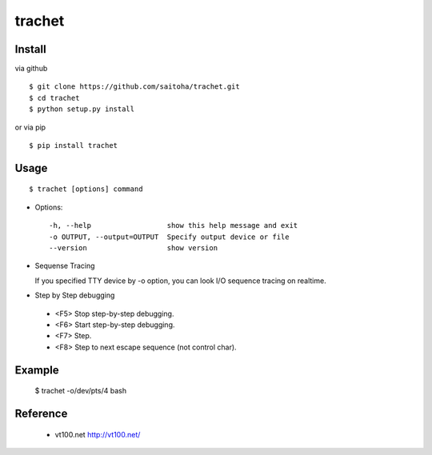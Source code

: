 trachet
=======

Install
-------

via github ::

    $ git clone https://github.com/saitoha/trachet.git
    $ cd trachet
    $ python setup.py install

or via pip ::

    $ pip install trachet


Usage
-----

::

    $ trachet [options] command

* Options::

    -h, --help                  show this help message and exit
    -o OUTPUT, --output=OUTPUT  Specify output device or file
    --version                   show version


* Sequense Tracing

  If you specified TTY device by -o option,
  you can look I/O sequence tracing on realtime.


* Step by Step debugging

 - <F5> 
   Stop step-by-step debugging.

 - <F6>
   Start step-by-step debugging.

 - <F7>
   Step.

 - <F8>
   Step to next escape sequence (not control char).


Example
-------

    $ trachet -o/dev/pts/4 bash
    

Reference
---------

 - vt100.net http://vt100.net/


